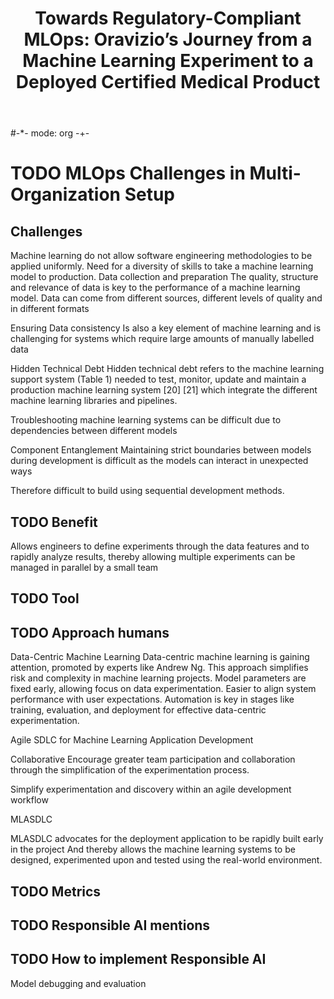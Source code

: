 #-*- mode: org -+-
#+COLUMNS: %Date(Date) %10TODO %7Clocksum(Clock) %12ITEM %8Effort(Effort){:} %5TAGS %SCHEDULED
#+TITLE: Towards Regulatory-Compliant MLOps: Oravizio’s Journey from a Machine Learning Experiment to a Deployed Certified Medical Product
#+DESCRIPTION:

* TODO MLOps Challenges in Multi-Organization Setup
** Challenges
Machine learning do not allow software engineering methodologies to be applied uniformly.
Need for a diversity of skills to take a machine learning model to production.
Data collection and preparation 
  The quality, structure and relevance of data is key to the performance of a machine learning model. Data can come from different sources, different levels of quality and in different formats
  
Ensuring Data consistency
  Is also a key element of machine learning and is challenging for systems which require large amounts of manually labelled data

Hidden Technical Debt
  Hidden technical debt refers to the machine learning support system (Table 1) needed to test, monitor, update and maintain a production machine learning system [20] [21] which integrate the different machine learning libraries and pipelines.
  
Troubleshooting machine learning systems can be difficult due to dependencies between different models

Component Entanglement
  Maintaining strict boundaries between models during development is difficult as the models can interact in unexpected ways

  
Therefore difficult to build using sequential development methods.
** TODO Benefit
Allows engineers to define experiments through the data features and to rapidly analyze results, thereby allowing multiple experiments can be managed in parallel by a small team
** TODO Tool
** TODO Approach humans
Data-Centric Machine Learning
  Data-centric machine learning is gaining attention, promoted by experts like Andrew Ng.
  This approach simplifies risk and complexity in machine learning projects.
  Model parameters are fixed early, allowing focus on data experimentation.
  Easier to align system performance with user expectations.
  Automation is key in stages like training, evaluation, and deployment for effective data-centric experimentation.
  
Agile SDLC for Machine Learning Application Development

Collaborative
Encourage greater team participation and collaboration through the simplification of the experimentation process.

Simplify experimentation and discovery within an agile development workflow

MLASDLC

MLASDLC advocates for the deployment application to be rapidly built early in the project
  And thereby allows the machine learning systems to be designed, experimented upon and tested using the real-world environment.

  
** TODO Metrics
** TODO Responsible AI mentions
** TODO How to implement Responsible AI
  Model debugging and evaluation
